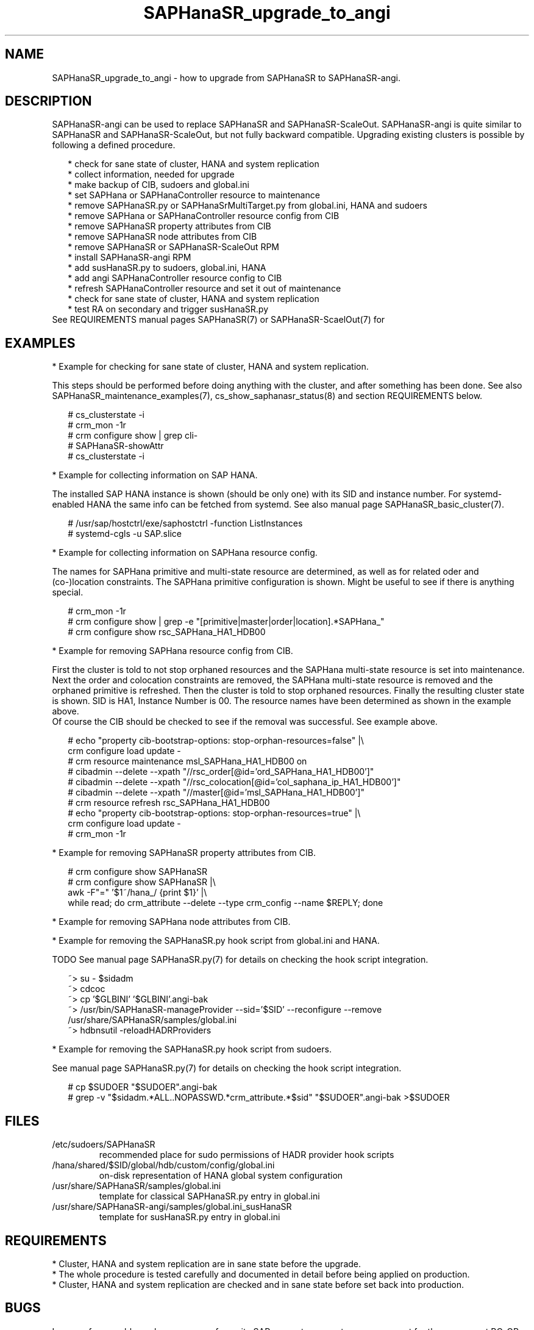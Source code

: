 .\" Version: 1.001 
.\"
.TH SAPHanaSR_upgrade_to_angi 7 "14 Feb 2024" "" "SAPHanaSR"
.\"
.SH NAME
SAPHanaSR_upgrade_to_angi \- how to upgrade from SAPHanaSR to SAPHanaSR-angi.
.PP
.\"
.SH DESCRIPTION
.PP
SAPHanaSR-angi can be used to replace SAPHanaSR and SAPHanaSR-ScaleOut.
SAPHanaSR-angi is quite similar to SAPHanaSR and SAPHanaSR-ScaleOut, but not
fully backward compatible. Upgrading existing clusters is possible by following
a defined procedure.
.PP
.RS 2
* check for sane state of cluster, HANA and system replication
.br
* collect information, needed for upgrade
.br
* make backup of CIB, sudoers and global.ini
.br
* set SAPHana or SAPHanaController resource to maintenance
.br
* remove SAPHanaSR.py or SAPHanaSrMultiTarget.py from global.ini, HANA and sudoers
.br
* remove SAPHana or SAPHanaController resource config from CIB
.br
* remove SAPHanaSR property attributes from CIB
.br
* remove SAPHanaSR node attributes from CIB
.br
* remove SAPHanaSR or SAPHanaSR-ScaleOut RPM
.br
* install SAPHanaSR-angi RPM
.br
* add susHanaSR.py to sudoers, global.ini, HANA
.br
* add angi SAPHanaController resource config to CIB
.br
* refresh SAPHanaController resource and set it out of maintenance
.br
* check for sane state of cluster, HANA and system replication
.br
* test RA on secondary and trigger susHanaSR.py
.RE
See REQUIREMENTS manual pages SAPHanaSR(7) or SAPHanaSR-ScaelOut(7) for 
.PP
.\"
.SH EXAMPLES
.PP
* Example for checking for sane state of cluster, HANA and system replication.
.PP
This steps should be performed before doing anything with the cluster, and after
something has been done. See also SAPHanaSR_maintenance_examples(7),
cs_show_saphanasr_status(8) and section REQUIREMENTS below.
.PP
.RS 2
# cs_clusterstate -i
.br
# crm_mon -1r
.br
# crm configure show | grep cli-
.br
# SAPHanaSR-showAttr
.br
# cs_clusterstate -i
.RE
.PP
* Example for collecting information on SAP HANA.
.PP
The installed SAP HANA instance is shown (should be only one) with its SID and
instance number. For systemd-enabled HANA the same info can be fetched from
systemd. See also manual page SAPHanaSR_basic_cluster(7).
.PP
.RS 2
# /usr/sap/hostctrl/exe/saphostctrl -function ListInstances
.br
# systemd-cgls -u SAP.slice
.RE
.PP
* Example for collecting information on SAPHana resource config.
.PP
The names for SAPHana primitive and multi-state resource are determined, as
well as for related oder and (co-)location constraints. The SAPHana primitive
configuration is shown. Might be useful to see if there is anything special.
.PP
.RS 2
# crm_mon -1r
.br
# crm configure show | grep -e "[primitive|master|order|location].*SAPHana_"
.br
# crm configure show rsc_SAPHana_HA1_HDB00
.RE
.PP
* Example for removing SAPHana resource config from CIB.
.PP
First the cluster is told to not stop orphaned resources and the SAPHana
multi-state resource is set into maintenance. Next the order and colocation
constraints are removed, the SAPHana multi-state resource is removed and the
orphaned primitive is refreshed. Then the cluster is told to stop orphaned
resources. Finally the resulting cluster state is shown.
SID is HA1, Instance Number is 00.
The resource names have been determined as shown in the example above.
.br
Of course the CIB should be checked to see if the removal was successful. See
example above.
.PP
.RS 2
# echo "property cib-bootstrap-options: stop-orphan-resources=false" |\\
  crm configure load update -
.br
# crm resource maintenance msl_SAPHana_HA1_HDB00 on
.br
# cibadmin --delete --xpath "//rsc_order[@id='ord_SAPHana_HA1_HDB00']"
.br
# cibadmin --delete --xpath "//rsc_colocation[@id='col_saphana_ip_HA1_HDB00']"
.br
# cibadmin --delete --xpath "//master[@id='msl_SAPHana_HA1_HDB00']"
.br
# crm resource refresh rsc_SAPHana_HA1_HDB00
.br
# echo "property cib-bootstrap-options: stop-orphan-resources=true" |\\
  crm configure load update -
.br
# crm_mon -1r
.RE
.PP
* Example for removing SAPHanaSR property attributes from CIB.
.PP
.RS 2
# crm configure show SAPHanaSR
.br
# crm configure show SAPHanaSR |\\
.br
awk -F"=" '$1~/hana_/ {print $1}' |\\
.br
while read; do crm_attribute --delete --type crm_config --name $REPLY; done
.RE
.PP
* Example for removing SAPHana node attributes from CIB.
.PP
* Example for removing the SAPHanaSR.py hook script from global.ini and HANA.
.PP
TODO
See manual page SAPHanaSR.py(7) for details on checking the hook script
integration.
.PP
.RS 2
~> su - $sidadm
.br
~> cdcoc
.br
~> cp '$GLBINI' '$GLBINI'.angi-bak
.br
~> /usr/bin/SAPHanaSR-manageProvider --sid='$SID' --reconfigure --remove /usr/share/SAPHanaSR/samples/global.ini
.br
~> hdbnsutil -reloadHADRProviders
.RE
.PP
* Example for removing the SAPHanaSR.py hook script from sudoers. 
.PP
See manual page SAPHanaSR.py(7) for details on checking the hook script
integration.
.PP
.RS 2
# cp $SUDOER "$SUDOER".angi-bak
.br
# grep -v "$sidadm.*ALL..NOPASSWD.*crm_attribute.*$sid" "$SUDOER".angi-bak >$SUDOER
.RE
.PP
.\"
.SH FILES
.TP
/etc/sudoers/SAPHanaSR
recommended place for sudo permissions of HADR provider hook scripts
.TP
/hana/shared/$SID/global/hdb/custom/config/global.ini
on-disk representation of HANA global system configuration
.TP
/usr/share/SAPHanaSR/samples/global.ini
template for classical SAPHanaSR.py entry in global.ini
.TP
/usr/share/SAPHanaSR-angi/samples/global.ini_susHanaSR
template for susHanaSR.py entry in global.ini
.PP
.\"
.SH REQUIREMENTS
.PP
* Cluster, HANA and system replication are in sane state before the upgrade.
.br
* The whole procedure is tested carefully and documented in detail before being applied on production.
.br
* Cluster, HANA and system replication are checked and in sane state before set back into production.
.PP
.\"
.SH BUGS
.br
In case of any problem, please use your favourite SAP support process to open a request for the component BC-OP-LNX-SUSE. Please report any other feedback and suggestions to feedback@suse.com.
.PP
.\"
.SH SEE ALSO
.br
\fBSAPHanaSR-angi\fP(7) , \fBSAPHanaSR\fP(7) ,
\fBocf_suse_SAPHana\fP(7) , \fBocf_suse_SAPHanaController\fP(7) ,
\fBSAPHanaSR.py\fP(7) , \fBsusHanaSR.py\fP(7) ,
\fBSAPHanaSR_maintenance_examples\fP(7) , \fBSAPHanaSR-showAttr\fP(8) ,
\fBcrm\fP(8) , \fBcrm_mon\fP(8) , \fBcibadmin\fP(8) ,
.br
https://documentation.suse.com/sbp/sap/ ,
.br
https://www.suse.com/c/tag/towardszerodowntime/
.PP
.\"
.SH AUTHORS
.br
A.Briel, F.Herschel, L.Pinne.
.PP
.\"
.SH COPYRIGHT
.br
(c) 2024 SUSE LLC
.br
This maintenance examples are coming with ABSOLUTELY NO WARRANTY.
.br
For details see the GNU General Public License at
http://www.gnu.org/licenses/gpl.html
.\"
